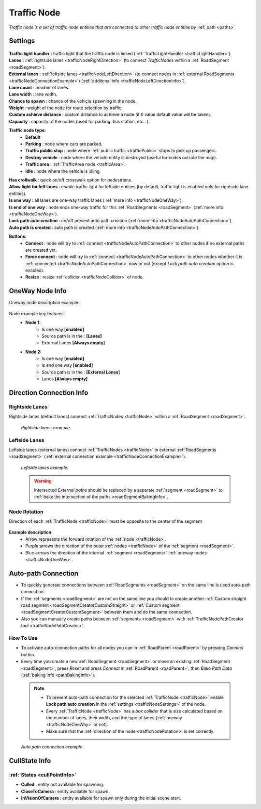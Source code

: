 .. _trafficNode:

Traffic Node
=====

`Traffic node is a set of traffic node entities that are connected to other traffic node entities by` :ref:`path <paths>`

.. _trafficNodeSettings:

Settings
----------------

	.. image:: images/road/trafficNode/TrafficNode.png
	
| **Traffic light handler** : traffic light that the traffic node is linked (:ref:`TrafficLightHandler <trafficLightHandler>`).
| **Lanes** : :ref:`rightside lanes <trafficNodeRightDirection>` (to connect `TrafficNodes` within a :ref:`RoadSegment <roadSegment>`).
| **External lanes** : :ref:`leftside lanes <trafficNodeLeftDirection>` (to connect nodes in :ref:`external RoadSegments <trafficNodeConnectionExample>`) (:ref:`additonal info <trafficNodeLeftDirectionInfo>`).
| **Lane count** : number of lanes.
| **Lane width** : lane width.
| **Chance to spawn** : chance of the vehicle spawning in the node.
| **Weight** : weight of the node for route selection by traffic.
| **Custom achieve distance** : custom distance to achieve a node (if 0 value default value will be taken).
| **Capacity** : capacity of the nodes (used for parking, bus station, etc...).

**Traffic node type:** 
	* **Default**
	* **Parking** : node where cars are parked.
	* **Traffic public stop** : node where :ref:`public traffic <trafficPublic>` stops to pick up passengers. 
	* **Destroy vehicle** : node where the vehicle entity is destroyed (useful for nodes outside the map).
	* **Traffic area** : :ref:`TrafficArea node <trafficArea>`.
	* **Idle** : node where the vehicle is idling.
	
| **Has crollwalk** : quick on/off crosswalk option for pedestrians.
| **Allow light for left lanes** : enable traffic light for leftside entities (by default, traffic light is enabled only for rightside lane entities).
| **Is one way** : all lanes are one-way traffic lanes (:ref:`more info <trafficNodeOneWay>`).
| **Is end of one way** : node ends one-way traffic for this :ref:`RoadSegments <roadSegment>` (:ref:`more info <trafficNodeOneWay>`).
| **Lock path auto creation** : on/off prevent auto path creation (:ref:`more info <trafficNodeAutoPathConnection>`).
| **Auto path is created** : auto path is created (:ref:`more info <trafficNodeAutoPathConnection>`).
	
**Buttons:**
	* **Connect** : node will try to :ref:`connect <trafficNodeAutoPathConnection>` to other nodes if no external paths are created yet.
	* **Force connect** : node will try to :ref:`connect <trafficNodeAutoPathConnection>` to other nodes whether it is :ref:`connected <trafficNodeAutoPathConnection>` now or not (except `Lock path auto creation` option is enabled).
	* **Resize** : resize :ref:`collider <trafficNodeCollider>` of node.
	
.. _trafficNodeOneWay:

OneWay Node Info
----------------

Oneway node description example:

	.. image:: /images/road/trafficNode/OnewayExample.png
	
Node example key features:
	* **Node 1:**
		* Is one way **[enabled]**
		* Source path is in the : **[Lanes]**
		* External Lanes **[Always empty]**
	* **Node 2:**
		* Is one way **[enabled]**
		* Is end one way **[enabled]**
		* Source path is in the : **[External Lanes]**
		* Lanes **[Always empty]**
	
.. _trafficNodeConnectionInfo:

Direction Connection Info
----------------

.. _trafficNodeRightDirection:

Rightside Lanes
~~~~~~~~~~~~ 

Rightside lanes (default lanes) connect :ref:`TrafficNodes <trafficNode>` within a :ref:`RoadSegment <roadSegment>`.

	.. image:: /images/road/trafficNode/ConnectionInfoExampleRightSide.png
	`Rightside lanes example.`

.. _trafficNodeLeftDirection:

Leftside Lanes
~~~~~~~~~~~~ 

Leftside lanes (external lanes) connect :ref:`TrafficNodes <trafficNode>` in external :ref:`RoadSegments <roadSegment>` (:ref:`external connection example <trafficNodeConnectionExample>`).

	.. image:: /images/road/trafficNode/ConnectionInfoExampleLeftSide.png
	`Leftside lanes example.`
	
.. _trafficNodeLeftDirectionInfo:

	.. warning:: Intersected `External paths` should be replaced by a separate :ref:`segment <roadSegment>` to :ref:`bake the intersection of the paths <roadSegmentBakingInfo>`.
	
.. _trafficNodeRotation:

Node Rotation
~~~~~~~~~~~~ 
	
Direction of each :ref:`TrafficNode <trafficNode>` must be opposite to the center of the segment

	.. image:: /images/road/trafficNode/TrafficNodeDirectionExample.png

**Example description:**
	* Arrow represents the forward rotation of the :ref:`node <trafficNode>`.
	* Purple arrows the direction of the outer :ref:`nodes <trafficNode>` of the :ref:`segment <roadSegment>`.
	* Blue arrows the direction of the internal :ref:`segment <roadSegment>` :ref:`oneway nodes <trafficNodeOneWay>`.

.. _trafficNodeAutoPathConnection:

Auto-path Connection
----------------

* To quickly generate connections between :ref:`RoadSegments <roadSegment>` on the same line is used auto-path connection. 
* If the :ref:`segments <roadSegment>` are not on the same line you should to create another :ref:`Custom straight road segment <roadSegmentCreatorCustomStraight>` or :ref:`Custom segment <roadSegmentCreatorCustomSegment>` between them and do the same connection.
* Also you can manually create paths between :ref:`segments <roadSegment>` with :ref:`TrafficNodePathCreator tool <trafficNodePathCreator>`.

How To Use
~~~~~~~~~~~~ 

* To activate auto-connection paths for all nodes you can in :ref:`RoadParent <roadParent>` by pressing `Connect` button. 
* Every time you create a new :ref:`RoadSegment <roadSegment>` or move an existing :ref:`RoadSegment <roadSegment>`, press `Reset` and press `Connect` in :ref:`RoadParent <roadParent>`, then `Bake Path Data` (:ref:`baking info <pathBakingInfo>`).

.. _trafficNodeCollider:

	.. note:: 
		* To prevent auto-path connection for the selected :ref:`TrafficNode <trafficNode>` enable **Lock path auto creation** in the :ref:`settings <trafficNodeSettings>` of the node.
		* Every :ref:`TrafficNode <trafficNode>` has a `box collider` that is size calculated based on the number of lanes, their width, and the type of lanes (:ref:`oneway <trafficNodeOneWay>` or not).
		* Make sure that the :ref:`direction of the node <trafficNodeRotation>` is set correctly.
		
.. _trafficNodeConnectionExample:

	.. image:: /images/road/trafficNode/AutopathConnectionExample2.png
	`Auto path connection example.`
	
CullState Info
----------------

:ref:`States <cullPointInfo>`
~~~~~~~~~~~~

* **Culled** : entity not available for spawning.
* **CloseToCamera** : entity available for spawn.
* **InVisionOfCamera** : entity available for spawn only during the initial scene start.